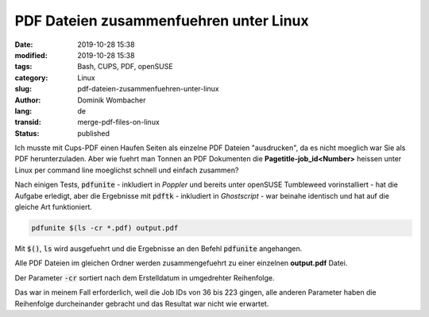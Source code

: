 .. SPDX-FileCopyrightText: 2023 Dominik Wombacher <dominik@wombacher.cc>
..
.. SPDX-License-Identifier: CC-BY-SA-4.0

PDF Dateien zusammenfuehren unter Linux
#######################################

:date: 2019-10-28 15:38
:modified: 2019-10-28 15:38
:tags: Bash, CUPS, PDF, openSUSE
:category: Linux
:slug: pdf-dateien-zusammenfuehren-unter-linux
:author: Dominik Wombacher
:lang: de
:transid: merge-pdf-files-on-linux
:status: published

Ich musste mit Cups-PDF einen Haufen Seiten als einzelne PDF Dateien "ausdrucken", da es nicht moeglich war Sie als PDF herunterzuladen.
Aber wie fuehrt man Tonnen an PDF Dokumenten die **Pagetitle-job_id<Number>** heissen unter Linux per command line moeglichst schnell und einfach zusammen?

Nach einigen Tests, :code:`pdfunite` - inkludiert in *Poppler* und bereits unter openSUSE Tumbleweed vorinstalliert - hat die Aufgabe erledigt, 
aber die Ergebnisse mit :code:`pdftk` - inkludiert in *Ghostscript* - war beinahe identisch und hat auf die gleiche Art funktioniert.

.. code-block::

	pdfunite $(ls -cr *.pdf) output.pdf

Mit :code:`$()`, :code:`ls` wird ausgefuehrt und die Ergebnisse an den Befehl :code:`pdfunite` angehangen. 

Alle PDF Dateien im gleichen Ordner werden zusammengefuehrt zu einer einzelnen **output.pdf** Datei. 

Der Parameter :code:`-cr` sortiert nach dem Erstelldatum in umgedrehter Reihenfolge.

Das war in meinem Fall erforderlich, weil die Job IDs von 36 bis 223 gingen, alle anderen Parameter haben die Reihenfolge durcheinander gebracht und das Resultat war nicht wie erwartet.

